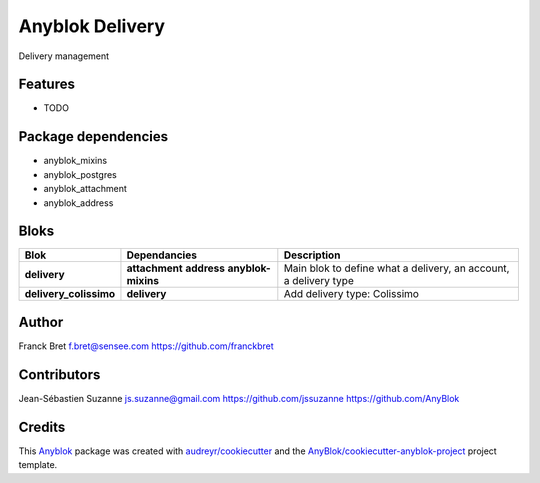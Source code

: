 .. This file is a part of the AnyBlok / Delivery project
..
..    Copyright (C) 2018 Franck Bret <franckbret@gmail.com>
..    Copyright (C) 2018 Jean-Sebastien SUZANNE <jssuzanne@anybox.fr>
..    Copyright (C) 2019 Jean-Sebastien SUZANNE <js.suzanne@gmail.com>
..
.. This Source Code Form is subject to the terms of the Mozilla Public License,
.. v. 2.0. If a copy of the MPL was not distributed with this file,You can
.. obtain one at http://mozilla.org/MPL/2.0/.

Anyblok Delivery
================

.. image:: https://img.shields.io/pypi/pyversions/anyblok_delivery.svg?longCache=True
    :alt: Python versions

.. image:: https://travis-ci.org/AnyBlok/anyblok_delivery.svg?branch=master
    :target: https://travis-ci.org/AnyBlok/anyblok_delivery

.. image:: https://coveralls.io/repos/github/AnyBlok/AnyBlok-Delivery/badge.svg?branch=master
    :target: https://coveralls.io/github/AnyBlok/AnyBlok-Delivery?branch=master
    :alt: Coverage

.. image:: https://img.shields.io/pypi/v/anyblok_delivery.svg
   :target: https://pypi.python.org/pypi/anyblok_delivery/
   :alt: Version status

.. image:: https://readthedocs.org/projects/anyblok-delivery/badge/?version=latest
    :alt: Documentation Status
    :scale: 100%
    :target: https://doc.anyblok-delivery.anyblok.org/?badge=latest

Delivery management



Features
--------

* TODO

Package dependencies
--------------------

* anyblok_mixins
* anyblok_postgres
* anyblok_attachment
* anyblok_address

Bloks
-----

+------------------------+--------------------+------------------------------------------------------------------+
| Blok                   | Dependancies       | Description                                                      |
+========================+====================+==================================================================+
| **delivery**           | **attachment**     | Main blok to define what a delivery, an account, a delivery type |
|                        | **address**        |                                                                  |
|                        | **anyblok-mixins** |                                                                  |
+------------------------+--------------------+------------------------------------------------------------------+
| **delivery_colissimo** | **delivery**       | Add delivery type: Colissimo                                     |
+------------------------+--------------------+------------------------------------------------------------------+

Author
------

Franck Bret 
f.bret@sensee.com
https://github.com/franckbret

Contributors
------------

Jean-Sébastien Suzanne
js.suzanne@gmail.com
https://github.com/jssuzanne
https://github.com/AnyBlok

Credits
-------

.. _`Anyblok`: https://github.com/AnyBlok/AnyBlok

This `Anyblok`_ package was created with `audreyr/cookiecutter`_ and the `AnyBlok/cookiecutter-anyblok-project`_ project template.

.. _`AnyBlok/cookiecutter-anyblok-project`: https://github.com/Anyblok/cookiecutter-anyblok-project
.. _`audreyr/cookiecutter`: https://github.com/audreyr/cookiecutter
